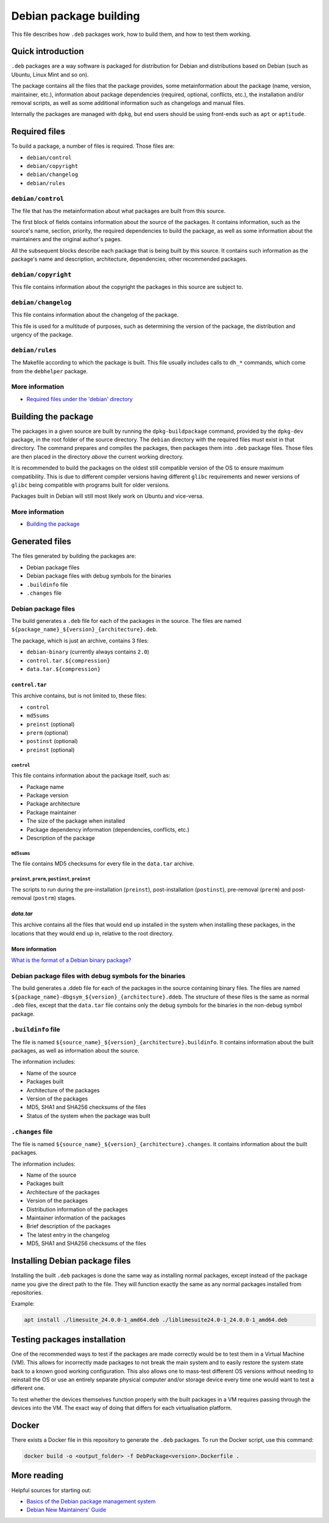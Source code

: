 Debian package building
=======================

This file describes how ``.deb`` packages work, how to build them, and how to test them working.

Quick introduction
------------------

``.deb`` packages are a way software is packaged for distribution for Debian
and distributions based on Debian (such as Ubuntu, Linux Mint and so on).

The package contains all the files that the package provides,
some metainformation about the package (name, version, maintainer, etc.),
information about package dependencies (required, optional, conflicts, etc.),
the installation and/or removal scripts,
as well as some additional information such as changelogs and manual files.

Internally the packages are managed with ``dpkg``,
but end users should be using front-ends such as ``apt`` or ``aptitude``.

Required files
--------------

To build a package, a number of files is required. Those files are:

- ``debian/control``
- ``debian/copyright``
- ``debian/changelog``
- ``debian/rules``

``debian/control``
^^^^^^^^^^^^^^^^^^

The file that has the metainformation about what packages are built from this source.

The first block of fields contains information about the source of the packages.
It contains information, such as the source's name, section, priority,
the required dependencies to build the package,
as well as some information about the maintainers and the original author's pages.

All the subsequent blocks describe each package that is being built by this source.
It contains such information as the package's name and description,
architecture, dependencies, other recommended packages.

``debian/copyright``
^^^^^^^^^^^^^^^^^^^^

This file contains information about the copyright the packages in this source are subject to.

``debian/changelog``
^^^^^^^^^^^^^^^^^^^^

This file contains information about the changelog of the package.

This file is used for a multitude of purposes, such as determining the version of the package,
the distribution and urgency of the package.

``debian/rules``
^^^^^^^^^^^^^^^^

The Makefile according to which the package is built.
This file usually includes calls to ``dh_*`` commands, which come from the ``debhelper`` package.

More information
^^^^^^^^^^^^^^^^
- `Required files under the 'debian' directory <https://www.debian.org/doc/manuals/maint-guide/dreq.en.html>`_

Building the package
--------------------

The packages in a given source are built by running the ``dpkg-buildpackage`` command,
provided by the ``dpkg-dev`` package, in the root folder of the source directory.
The ``debian`` directory with the required files must exist in that directory.
The command prepares and compiles the packages, then packages them into ``.deb`` package files.
Those files are then placed in the directory *above* the current working directory.

It is recommended to build the packages on the oldest still compatible version of the OS
to ensure maximum compatibility. This is due to different compiler versions having
different ``glibc`` requirements and newer versions of ``glibc`` being compatible with
programs built for older versions.

Packages built in Debian will still most likely work on Ubuntu and vice-versa.

More information
^^^^^^^^^^^^^^^^

- `Building the package <https://www.debian.org/doc/manuals/maint-guide/build.en.html>`_

Generated files
---------------

The files generated by building the packages are:

- Debian package files
- Debian package files with debug symbols for the binaries
- ``.buildinfo`` file
- ``.changes`` file

Debian package files
^^^^^^^^^^^^^^^^^^^^

The build generates a ``.deb`` file for each of the packages in the source.
The files are named ``${package_name}_${version}_{architecture}.deb``.

The package, which is just an archive, contains 3 files:

- ``debian-binary`` (currently always contains ``2.0``)
- ``control.tar.${compression}``
- ``data.tar.${compression}``

``control.tar``
"""""""""""""""

This archive contains, but is not limited to, these files:

- ``control``
- ``md5sums``
- ``preinst`` (optional)
- ``prerm`` (optional)
- ``postinst`` (optional)
- ``preinst`` (optional)

``control``
***********

This file contains information about the package itself, such as:

- Package name
- Package version
- Package architecture
- Package maintainer
- The size of the package when installed
- Package dependency information (dependencies, conflicts, etc.)
- Description of the package

``md5sums``
***********

The file contains MD5 checksums for every file in the ``data.tar`` archive.

``preinst``, ``prerm``, ``postinst``, ``preinst``
*************************************************

The scripts to run during the pre-installation (``preinst``), post-installation (``postinst``),
pre-removal (``prerm``) and post-removal (``postrm``) stages.

`data.tar`
""""""""""

This archive contains all the files that would end up installed in the system when installing these packages,
in the locations that they would end up in, relative to the root directory.

More information
""""""""""""""""

`What is the format of a Debian binary package? <https://www.debian.org/doc/manuals/debian-faq/pkg-basics.en.html#deb-format>`_

Debian package files with debug symbols for the binaries
^^^^^^^^^^^^^^^^^^^^^^^^^^^^^^^^^^^^^^^^^^^^^^^^^^^^^^^^

The build generates a .ddeb file for each of the packages in the source containing binary files.
The files are named ``${package_name}-dbgsym_${version}_{architecture}.ddeb``.
The structure of these files is the same as normal ``.deb`` files, except that the ``data.tar`` file
contains only the debug symbols for the binaries in the non-debug symbol package.

``.buildinfo`` file
^^^^^^^^^^^^^^^^^^^

The file is named ``${source_name}_${version}_{architecture}.buildinfo``.
It contains information about the built packages, as well as information about the source.

The information includes:

- Name of the source
- Packages built
- Architecture of the packages
- Version of the packages
- MD5, SHA1 and SHA256 checksums of the files
- Status of the system when the package was built

``.changes`` file
^^^^^^^^^^^^^^^^^

The file is named ``${source_name}_${version}_{architecture}.changes``.
It contains information about the built packages.

The information includes:

- Name of the source
- Packages built
- Architecture of the packages
- Version of the packages
- Distribution information of the packages
- Maintainer information of the packages
- Brief description of the packages
- The latest entry in the changelog
- MD5, SHA1 and SHA256 checksums of the files

Installing Debian package files
-------------------------------

Installing the built ``.deb`` packages is done the same way as installing normal packages,
except instead of the package name you give the direct path to the file.
They will function exactly the same as any normal packages installed from repositories.

Example:

.. code-block:: bash

    apt install ./limesuite_24.0.0-1_amd64.deb ./liblimesuite24.0-1_24.0.0-1_amd64.deb

Testing packages installation
-----------------------------

One of the recommended ways to test if the packages are made correctly
would be to test them in a Virtual Machine (VM). This allows for incorrectly made packages
to not break the main system and to easily restore the system state
back to a known good working configuration. This also allows one to mass-test different
OS versions without needing to reinstall the OS or use an entirely separate physical computer
and/or storage device every time one would want to test a different one.

To test whether the devices themselves function properly with the built packages in a VM
requires passing through the devices into the VM. The exact way of doing that differs
for each virtualisation platform.

Docker
------

There exists a Docker file in this repository to generate the ``.deb`` packages.
To run the Docker script, use this command:

.. code-block:: bash

    docker build -o <output_folder> -f DebPackage<version>.Dockerfile .

More reading
------------

Helpful sources for starting out:

- `Basics of the Debian package management system <https://www.debian.org/doc/manuals/debian-faq/pkg-basics.en.html>`_
- `Debian New Maintainers' Guide <https://www.debian.org/doc/manuals/maint-guide/index.en.html>`_
